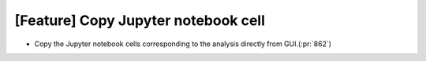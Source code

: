 [Feature] Copy Jupyter notebook cell
====================================

* Copy the Jupyter notebook cells corresponding to the
  analysis directly from GUI.(:pr:`862`)
